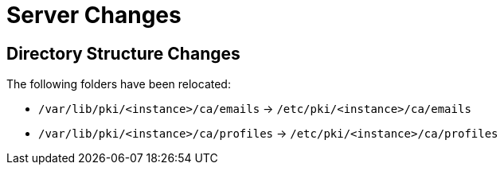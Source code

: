 = Server Changes =

== Directory Structure Changes ==

The following folders have been relocated:

* `/var/lib/pki/<instance>/ca/emails` -> `/etc/pki/<instance>/ca/emails`
* `/var/lib/pki/<instance>/ca/profiles` -> `/etc/pki/<instance>/ca/profiles`
